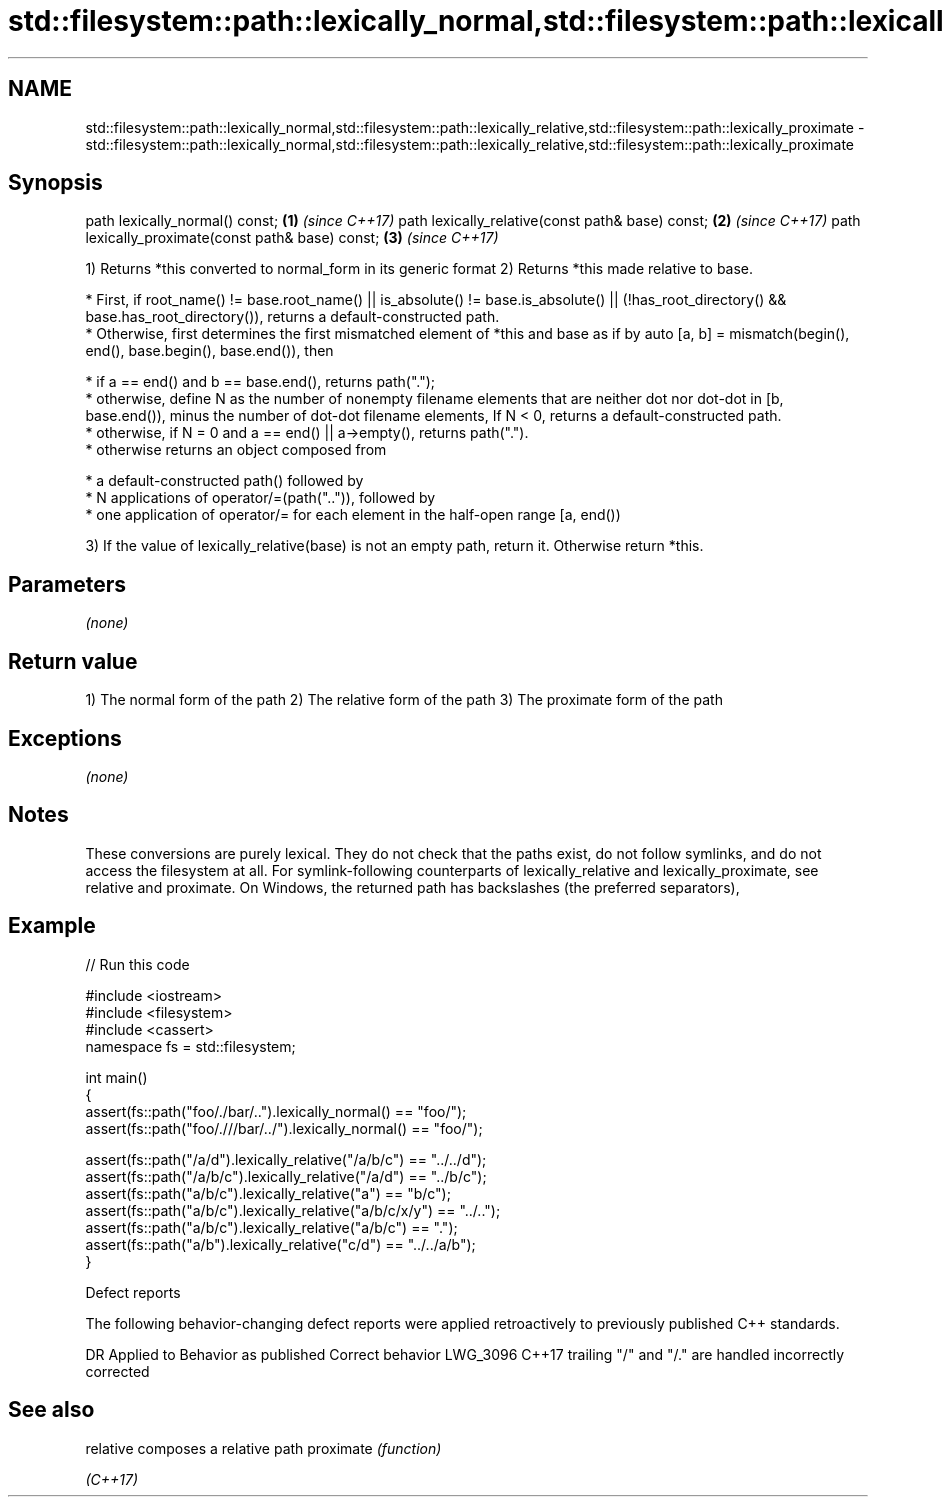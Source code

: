 .TH std::filesystem::path::lexically_normal,std::filesystem::path::lexically_relative,std::filesystem::path::lexically_proximate 3 "2020.03.24" "http://cppreference.com" "C++ Standard Libary"
.SH NAME
std::filesystem::path::lexically_normal,std::filesystem::path::lexically_relative,std::filesystem::path::lexically_proximate \- std::filesystem::path::lexically_normal,std::filesystem::path::lexically_relative,std::filesystem::path::lexically_proximate

.SH Synopsis

path lexically_normal() const;                    \fB(1)\fP \fI(since C++17)\fP
path lexically_relative(const path& base) const;  \fB(2)\fP \fI(since C++17)\fP
path lexically_proximate(const path& base) const; \fB(3)\fP \fI(since C++17)\fP

1) Returns *this converted to normal_form in its generic format
2) Returns *this made relative to base.


      * First, if root_name() != base.root_name() || is_absolute() != base.is_absolute() || (!has_root_directory() && base.has_root_directory()), returns a default-constructed path.
      * Otherwise, first determines the first mismatched element of *this and base as if by auto [a, b] = mismatch(begin(), end(), base.begin(), base.end()), then



            * if a == end() and b == base.end(), returns path(".");
            * otherwise, define N as the number of nonempty filename elements that are neither dot nor dot-dot in [b, base.end()), minus the number of dot-dot filename elements, If N < 0, returns a default-constructed path.
            * otherwise, if N = 0 and a == end() || a->empty(), returns path(".").
            * otherwise returns an object composed from



                  * a default-constructed path() followed by
                  * N applications of operator/=(path("..")), followed by
                  * one application of operator/= for each element in the half-open range [a, end())




3) If the value of lexically_relative(base) is not an empty path, return it. Otherwise return *this.

.SH Parameters

\fI(none)\fP

.SH Return value

1) The normal form of the path
2) The relative form of the path
3) The proximate form of the path

.SH Exceptions

\fI(none)\fP

.SH Notes

These conversions are purely lexical. They do not check that the paths exist, do not follow symlinks, and do not access the filesystem at all. For symlink-following counterparts of lexically_relative and lexically_proximate, see relative and proximate.
On Windows, the returned path has backslashes (the preferred separators),

.SH Example


// Run this code

  #include <iostream>
  #include <filesystem>
  #include <cassert>
  namespace fs = std::filesystem;

  int main()
  {
      assert(fs::path("foo/./bar/..").lexically_normal() == "foo/");
      assert(fs::path("foo/.///bar/../").lexically_normal() == "foo/");

      assert(fs::path("/a/d").lexically_relative("/a/b/c") == "../../d");
      assert(fs::path("/a/b/c").lexically_relative("/a/d") == "../b/c");
      assert(fs::path("a/b/c").lexically_relative("a") == "b/c");
      assert(fs::path("a/b/c").lexically_relative("a/b/c/x/y") == "../..");
      assert(fs::path("a/b/c").lexically_relative("a/b/c") == ".");
      assert(fs::path("a/b").lexically_relative("c/d") == "../../a/b");
  }



Defect reports

The following behavior-changing defect reports were applied retroactively to previously published C++ standards.

DR       Applied to Behavior as published                         Correct behavior
LWG_3096 C++17      trailing "/" and "/." are handled incorrectly corrected


.SH See also



relative  composes a relative path
proximate \fI(function)\fP

\fI(C++17)\fP




